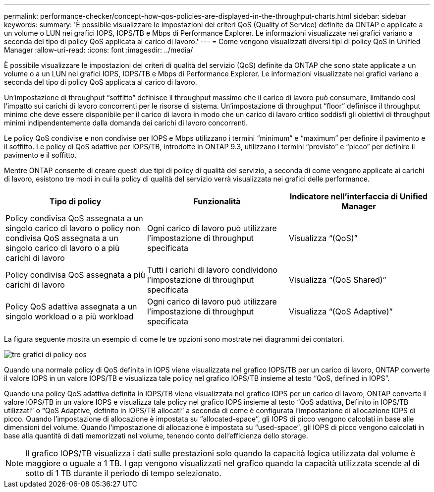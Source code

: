 ---
permalink: performance-checker/concept-how-qos-policies-are-displayed-in-the-throughput-charts.html 
sidebar: sidebar 
keywords:  
summary: 'È possibile visualizzare le impostazioni dei criteri QoS (Quality of Service) definite da ONTAP e applicate a un volume o LUN nei grafici IOPS, IOPS/TB e Mbps di Performance Explorer. Le informazioni visualizzate nei grafici variano a seconda del tipo di policy QoS applicata al carico di lavoro.' 
---
= Come vengono visualizzati diversi tipi di policy QoS in Unified Manager
:allow-uri-read: 
:icons: font
:imagesdir: ../media/


[role="lead"]
È possibile visualizzare le impostazioni dei criteri di qualità del servizio (QoS) definite da ONTAP che sono state applicate a un volume o a un LUN nei grafici IOPS, IOPS/TB e Mbps di Performance Explorer. Le informazioni visualizzate nei grafici variano a seconda del tipo di policy QoS applicata al carico di lavoro.

Un'impostazione di throughput "`soffitto`" definisce il throughput massimo che il carico di lavoro può consumare, limitando così l'impatto sui carichi di lavoro concorrenti per le risorse di sistema. Un'impostazione di throughput "`floor`" definisce il throughput minimo che deve essere disponibile per il carico di lavoro in modo che un carico di lavoro critico soddisfi gli obiettivi di throughput minimi indipendentemente dalla domanda dei carichi di lavoro concorrenti.

Le policy QoS condivise e non condivise per IOPS e Mbps utilizzano i termini "`minimum`" e "`maximum`" per definire il pavimento e il soffitto. Le policy di QoS adattive per IOPS/TB, introdotte in ONTAP 9.3, utilizzano i termini "`previsto`" e "`picco`" per definire il pavimento e il soffitto.

Mentre ONTAP consente di creare questi due tipi di policy di qualità del servizio, a seconda di come vengono applicate ai carichi di lavoro, esistono tre modi in cui la policy di qualità del servizio verrà visualizzata nei grafici delle performance.

|===
| Tipo di policy | Funzionalità | Indicatore nell'interfaccia di Unified Manager 


 a| 
Policy condivisa QoS assegnata a un singolo carico di lavoro o policy non condivisa QoS assegnata a un singolo carico di lavoro o a più carichi di lavoro
 a| 
Ogni carico di lavoro può utilizzare l'impostazione di throughput specificata
 a| 
Visualizza "`(QoS)`"



 a| 
Policy condivisa QoS assegnata a più carichi di lavoro
 a| 
Tutti i carichi di lavoro condividono l'impostazione di throughput specificata
 a| 
Visualizza "`(QoS Shared)`"



 a| 
Policy QoS adattiva assegnata a un singolo workload o a più workload
 a| 
Ogni carico di lavoro può utilizzare l'impostazione di throughput specificata
 a| 
Visualizza "`(QoS Adaptive)`"

|===
La figura seguente mostra un esempio di come le tre opzioni sono mostrate nei diagrammi dei contatori.

image::../media/three-qos-policy-charts.gif[tre grafici di policy qos]

Quando una normale policy di QoS definita in IOPS viene visualizzata nel grafico IOPS/TB per un carico di lavoro, ONTAP converte il valore IOPS in un valore IOPS/TB e visualizza tale policy nel grafico IOPS/TB insieme al testo "`QoS, defined in IOPS`".

Quando una policy QoS adattiva definita in IOPS/TB viene visualizzata nel grafico IOPS per un carico di lavoro, ONTAP converte il valore IOPS/TB in un valore IOPS e visualizza tale policy nel grafico IOPS insieme al testo "`QoS adattiva, Definito in IOPS/TB utilizzati`" o "`QoS Adaptive, definito in IOPS/TB allocati`" a seconda di come è configurata l'impostazione di allocazione IOPS di picco. Quando l'impostazione di allocazione è impostata su "`allocated-space`", gli IOPS di picco vengono calcolati in base alle dimensioni del volume. Quando l'impostazione di allocazione è impostata su "`used-space`", gli IOPS di picco vengono calcolati in base alla quantità di dati memorizzati nel volume, tenendo conto dell'efficienza dello storage.

[NOTE]
====
Il grafico IOPS/TB visualizza i dati sulle prestazioni solo quando la capacità logica utilizzata dal volume è maggiore o uguale a 1 TB. I gap vengono visualizzati nel grafico quando la capacità utilizzata scende al di sotto di 1 TB durante il periodo di tempo selezionato.

====